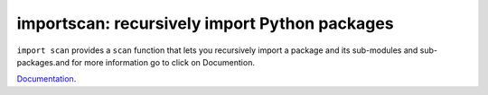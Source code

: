 importscan: recursively import Python packages
==============================================

``import scan`` provides a ``scan`` function that lets you recursively
import a package and its sub-modules and sub-packages.and for more information 
go to click on Documention.

Documentation_.

.. _Documentation: http://importscan.readthedocs.org
